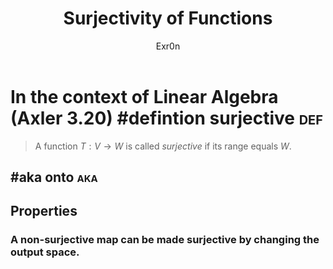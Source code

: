 #+TITLE: Surjectivity of Functions
#+AUTHOR: Exr0n
* In the context of Linear Algebra (Axler 3.20) #defintion surjective :def:
  #+begin_quote
  A function $T : V \to W$ is called /surjective/ if its range equals $W$.
  #+end_quote
** #aka onto                                                            :aka:
** Properties
*** A non-surjective map can be made surjective by changing the output space.
